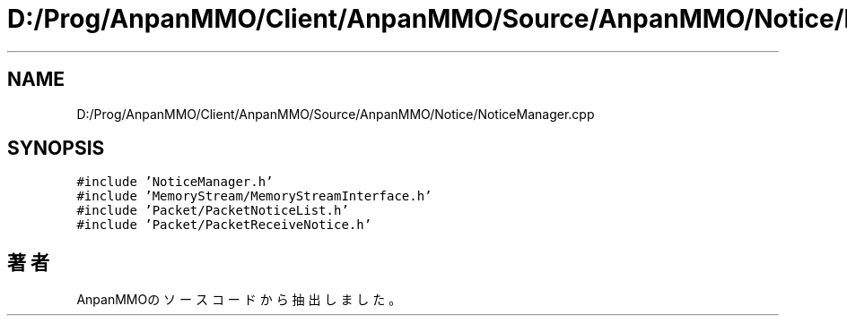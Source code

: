 .TH "D:/Prog/AnpanMMO/Client/AnpanMMO/Source/AnpanMMO/Notice/NoticeManager.cpp" 3 "2018年12月20日(木)" "AnpanMMO" \" -*- nroff -*-
.ad l
.nh
.SH NAME
D:/Prog/AnpanMMO/Client/AnpanMMO/Source/AnpanMMO/Notice/NoticeManager.cpp
.SH SYNOPSIS
.br
.PP
\fC#include 'NoticeManager\&.h'\fP
.br
\fC#include 'MemoryStream/MemoryStreamInterface\&.h'\fP
.br
\fC#include 'Packet/PacketNoticeList\&.h'\fP
.br
\fC#include 'Packet/PacketReceiveNotice\&.h'\fP
.br

.SH "著者"
.PP 
 AnpanMMOのソースコードから抽出しました。
